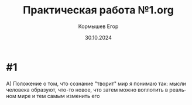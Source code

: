 #+TITLE: Практическая работа №1.org
#+AUTHOR: Кормышев Егор
#+DATE: 30.10.2024
#+LANGUAGE: ru
#+LaTeX_HEADER: \usepackage[russian]{babel}

* #1

A) Положение о том, что сознание "творит" мир я понимаю так: мысли человека образуют, что-то новое, что затем можно воплотить в реальном мире и тем самым изменить его 
